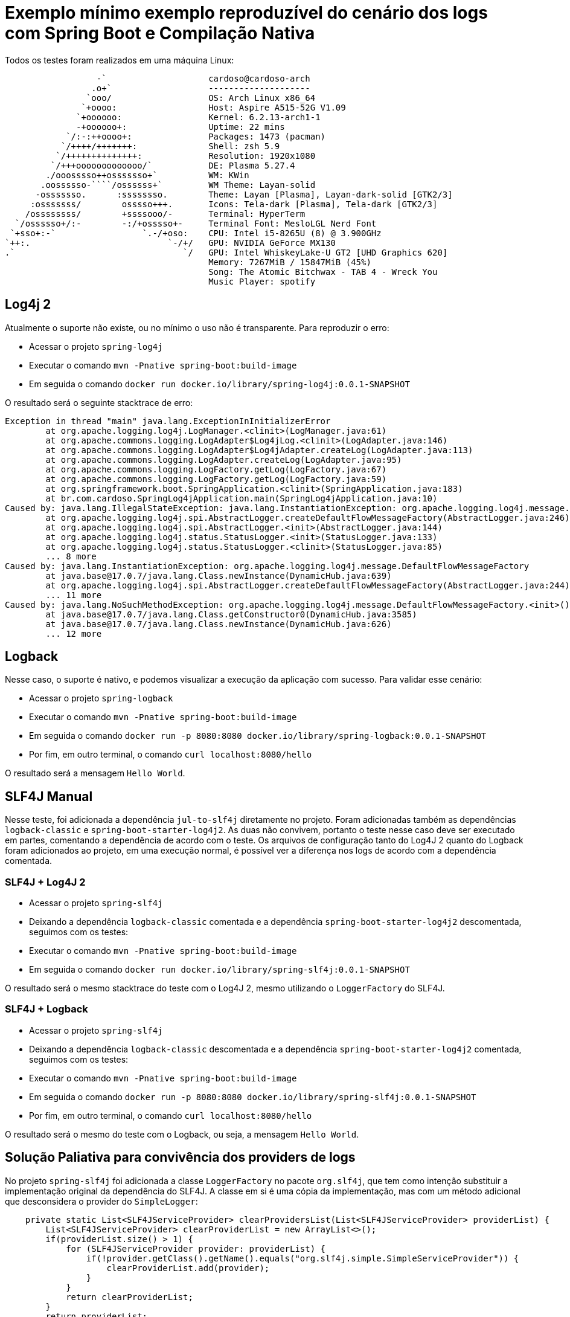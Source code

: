 = Exemplo mínimo exemplo reproduzível do cenário dos logs com Spring Boot e Compilação Nativa

Todos os testes foram realizados em uma máquina Linux:

                   -`                    cardoso@cardoso-arch 
                  .o+`                   -------------------- 
                 `ooo/                   OS: Arch Linux x86_64 
                `+oooo:                  Host: Aspire A515-52G V1.09 
               `+oooooo:                 Kernel: 6.2.13-arch1-1 
               -+oooooo+:                Uptime: 22 mins 
             `/:-:++oooo+:               Packages: 1473 (pacman) 
            `/++++/+++++++:              Shell: zsh 5.9 
           `/++++++++++++++:             Resolution: 1920x1080 
          `/+++ooooooooooooo/`           DE: Plasma 5.27.4 
         ./ooosssso++osssssso+`          WM: KWin 
        .oossssso-````/ossssss+`         WM Theme: Layan-solid 
       -osssssso.      :ssssssso.        Theme: Layan [Plasma], Layan-dark-solid [GTK2/3] 
      :osssssss/        osssso+++.       Icons: Tela-dark [Plasma], Tela-dark [GTK2/3] 
     /ossssssss/        +ssssooo/-       Terminal: HyperTerm 
   `/ossssso+/:-        -:/+osssso+-     Terminal Font: MesloLGL Nerd Font 
  `+sso+:-`                 `.-/+oso:    CPU: Intel i5-8265U (8) @ 3.900GHz 
 `++:.                           `-/+/   GPU: NVIDIA GeForce MX130 
 .`                                 `/   GPU: Intel WhiskeyLake-U GT2 [UHD Graphics 620] 
                                         Memory: 7267MiB / 15847MiB (45%) 
                                         Song: The Atomic Bitchwax - TAB 4 - Wreck You 
                                         Music Player: spotify 


== Log4j 2

Atualmente o suporte não existe, ou no mínimo o uso não é transparente. Para reproduzir o erro:

- Acessar o projeto `spring-log4j`
- Executar o comando `mvn -Pnative spring-boot:build-image`
- Em seguida o comando `docker run docker.io/library/spring-log4j:0.0.1-SNAPSHOT`

O resultado será o seguinte stacktrace de erro:

[source, shell]
----
Exception in thread "main" java.lang.ExceptionInInitializerError
        at org.apache.logging.log4j.LogManager.<clinit>(LogManager.java:61)
        at org.apache.commons.logging.LogAdapter$Log4jLog.<clinit>(LogAdapter.java:146)
        at org.apache.commons.logging.LogAdapter$Log4jAdapter.createLog(LogAdapter.java:113)
        at org.apache.commons.logging.LogAdapter.createLog(LogAdapter.java:95)
        at org.apache.commons.logging.LogFactory.getLog(LogFactory.java:67)
        at org.apache.commons.logging.LogFactory.getLog(LogFactory.java:59)
        at org.springframework.boot.SpringApplication.<clinit>(SpringApplication.java:183)
        at br.com.cardoso.SpringLog4jApplication.main(SpringLog4jApplication.java:10)
Caused by: java.lang.IllegalStateException: java.lang.InstantiationException: org.apache.logging.log4j.message.DefaultFlowMessageFactory
        at org.apache.logging.log4j.spi.AbstractLogger.createDefaultFlowMessageFactory(AbstractLogger.java:246)
        at org.apache.logging.log4j.spi.AbstractLogger.<init>(AbstractLogger.java:144)
        at org.apache.logging.log4j.status.StatusLogger.<init>(StatusLogger.java:133)
        at org.apache.logging.log4j.status.StatusLogger.<clinit>(StatusLogger.java:85)
        ... 8 more
Caused by: java.lang.InstantiationException: org.apache.logging.log4j.message.DefaultFlowMessageFactory
        at java.base@17.0.7/java.lang.Class.newInstance(DynamicHub.java:639)
        at org.apache.logging.log4j.spi.AbstractLogger.createDefaultFlowMessageFactory(AbstractLogger.java:244)
        ... 11 more
Caused by: java.lang.NoSuchMethodException: org.apache.logging.log4j.message.DefaultFlowMessageFactory.<init>()
        at java.base@17.0.7/java.lang.Class.getConstructor0(DynamicHub.java:3585)
        at java.base@17.0.7/java.lang.Class.newInstance(DynamicHub.java:626)
        ... 12 more
----

== Logback

Nesse caso, o suporte é nativo, e podemos visualizar a execução da aplicação com sucesso. Para validar esse cenário:

- Acessar o projeto `spring-logback`
- Executar o comando `mvn -Pnative spring-boot:build-image`
- Em seguida o comando `docker run -p 8080:8080 docker.io/library/spring-logback:0.0.1-SNAPSHOT`
- Por fim, em outro terminal, o comando `curl localhost:8080/hello`

O resultado será a mensagem `Hello World`.

== SLF4J Manual

Nesse teste, foi adicionada a dependência `jul-to-slf4j` diretamente no projeto. Foram adicionadas também as dependências `logback-classic` e `spring-boot-starter-log4j2`. As duas não convivem, portanto o teste nesse caso deve ser executado em partes, comentando a dependência de acordo com o teste. Os arquivos de configuração tanto do Log4J 2 quanto do Logback foram adicionados ao projeto, em uma execução normal, é possível ver a diferença nos logs de acordo com a dependência comentada.

=== SLF4J + Log4J 2

- Acessar o projeto `spring-slf4j`
- Deixando a dependência `logback-classic` comentada e a dependência `spring-boot-starter-log4j2` descomentada, seguimos com os testes:
- Executar o comando `mvn -Pnative spring-boot:build-image`
- Em seguida o comando `docker run docker.io/library/spring-slf4j:0.0.1-SNAPSHOT`

O resultado será o mesmo stacktrace do teste com o Log4J 2, mesmo utilizando o `LoggerFactory` do SLF4J.

=== SLF4J + Logback

- Acessar o projeto `spring-slf4j`
- Deixando a dependência `logback-classic` descomentada e a dependência `spring-boot-starter-log4j2` comentada, seguimos com os testes:
- Executar o comando `mvn -Pnative spring-boot:build-image`
- Em seguida o comando `docker run -p 8080:8080 docker.io/library/spring-slf4j:0.0.1-SNAPSHOT`
- Por fim, em outro terminal, o comando `curl localhost:8080/hello`

O resultado será o mesmo do teste com o Logback, ou seja, a mensagem `Hello World`.

== Solução Paliativa para convivência dos providers de logs

No projeto `spring-slf4j` foi adicionada a classe `LoggerFactory` no pacote `org.slf4j`, que tem como intenção substituir a implementação original da dependência do SLF4J. A classe em si é uma cópia da implementação, mas com um método adicional que desconsidera o provider do `SimpleLogger`:

[source,java]
----
    private static List<SLF4JServiceProvider> clearProvidersList(List<SLF4JServiceProvider> providerList) {
        List<SLF4JServiceProvider> clearProviderList = new ArrayList<>();
        if(providerList.size() > 1) {
            for (SLF4JServiceProvider provider: providerList) {
                if(!provider.getClass().getName().equals("org.slf4j.simple.SimpleServiceProvider")) {
                    clearProviderList.add(provider);
                }
            }
            return clearProviderList;
        }
        return providerList;
    }
----

Dessa forma, se houver apenas a dependência do `slf4j-simple` no classpath, ele será utilizado como mecanismo de log. Caso contrário, segue no fluxo padrão, que vai considerar o próximo provider, e alertar para a existência de mais providers no classpath, selecionando o primeiro da lista (o que pra todos os efeitos, ocorre de modo aleatório).